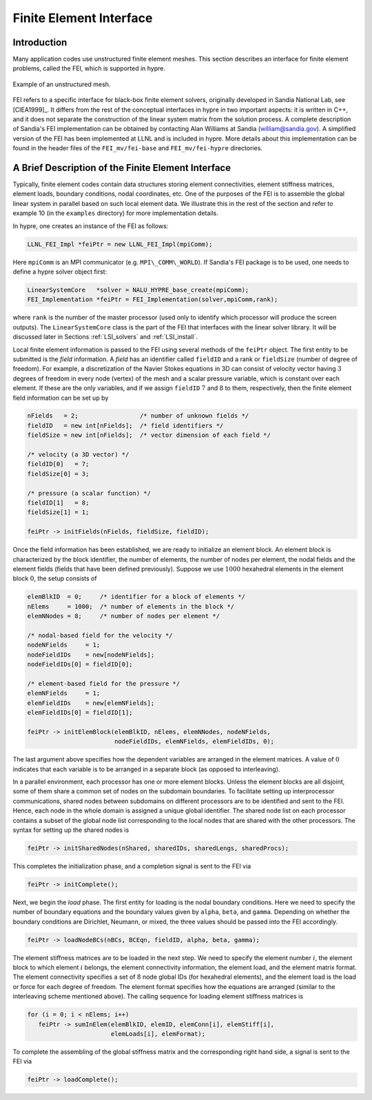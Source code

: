 .. Copyright (c) 1998 Lawrence Livermore National Security, LLC and other
   HYPRE Project Developers. See the top-level COPYRIGHT file for details.

   SPDX-License-Identifier: (Apache-2.0 OR MIT)


.. _ch-FEI:

******************************************************************************
Finite Element Interface
******************************************************************************


Introduction
==============================================================================

Many application codes use unstructured finite element meshes.  This section
describes an interface for finite element problems, called the FEI, which is
supported in hypre.

.. figure:: figSquareHole.*
   :align: center

   Example of an unstructured mesh.

FEI refers to a specific interface for black-box finite element solvers,
originally developed in Sandia National Lab, see [ClEA1999]_.  It differs from
the rest of the conceptual interfaces in hypre in two important aspects: it is
written in C++, and it does not separate the construction of the linear system
matrix from the solution process.  A complete description of Sandia's FEI
implementation can be obtained by contacting Alan Williams at Sandia
(william@sandia.gov).  A simplified version of the FEI has been implemented at
LLNL and is included in hypre.  More details about this implementation can be
found in the header files of the ``FEI_mv/fei-base`` and ``FEI_mv/fei-hypre``
directories.


A Brief Description of the Finite Element Interface
==============================================================================

Typically, finite element codes contain data structures storing element
connectivities, element stiffness matrices, element loads, boundary conditions,
nodal coordinates, etc.  One of the purposes of the FEI is to assemble the
global linear system in parallel based on such local element data.  We
illustrate this in the rest of the section and refer to example 10 (in the
``examples`` directory) for more implementation details.

In hypre, one creates an instance of the FEI as follows:

.. code-block:: c++
   
   LLNL_FEI_Impl *feiPtr = new LLNL_FEI_Impl(mpiComm);

Here ``mpiComm`` is an MPI communicator (e.g. ``MPI\_COMM\_WORLD``).  If
Sandia's FEI package is to be used, one needs to define a hypre solver object
first:

.. code-block:: c++
   
   LinearSystemCore   *solver = NALU_HYPRE_base_create(mpiComm);
   FEI_Implementation *feiPtr = FEI_Implementation(solver,mpiComm,rank);

where ``rank`` is the number of the master processor (used only to identify
which processor will produce the screen outputs).  The ``LinearSystemCore``
class is the part of the FEI that interfaces with the linear solver library. It
will be discussed later in Sections :ref:`LSI_solvers` and :ref:`LSI_install`.

Local finite element information is passed to the FEI using several methods of
the ``feiPtr`` object.  The first entity to be submitted is the *field*
information.  A *field* has an identifier called ``fieldID`` and a rank or
``fieldSize`` (number of degree of freedom). For example, a discretization of
the Navier Stokes equations in 3D can consist of velocity vector having
:math:`3` degrees of freedom in every node (vertex) of the mesh and a scalar
pressure variable, which is constant over each element. If these are the only
variables, and if we assign ``fieldID`` :math:`7` and :math:`8` to them,
respectively, then the finite element field information can be set up by

.. code-block:: c++
   
   nFields   = 2;                 /* number of unknown fields */
   fieldID   = new int[nFields];  /* field identifiers */
   fieldSize = new int[nFields];  /* vector dimension of each field */
   
   /* velocity (a 3D vector) */
   fieldID[0]   = 7;
   fieldSize[0] = 3;
   
   /* pressure (a scalar function) */
   fieldID[1]   = 8;
   fieldSize[1] = 1;
   
   feiPtr -> initFields(nFields, fieldSize, fieldID);

Once the field information has been established, we are ready to initialize an
element block. An element block is characterized by the block identifier, the
number of elements, the number of nodes per element, the nodal fields and the
element fields (fields that have been defined previously). Suppose we use
:math:`1000` hexahedral elements in the element block :math:`0`, the setup
consists of

.. code-block:: c++
   
   elemBlkID  = 0;     /* identifier for a block of elements */
   nElems     = 1000;  /* number of elements in the block */
   elemNNodes = 8;     /* number of nodes per element */
   
   /* nodal-based field for the velocity */
   nodeNFields     = 1;
   nodeFieldIDs    = new[nodeNFields];
   nodeFieldIDs[0] = fieldID[0];
   
   /* element-based field for the pressure */
   elemNFields     = 1;
   elemFieldIDs    = new[elemNFields];
   elemFieldIDs[0] = fieldID[1];
   
   feiPtr -> initElemBlock(elemBlkID, nElems, elemNNodes, nodeNFields,
                           nodeFieldIDs, elemNFields, elemFieldIDs, 0);

The last argument above specifies how the dependent variables are arranged in
the element matrices. A value of :math:`0` indicates that each variable is to be
arranged in a separate block (as opposed to interleaving).

In a parallel environment, each processor has one or more element blocks.
Unless the element blocks are all disjoint, some of them share a common set of
nodes on the subdomain boundaries. To facilitate setting up interprocessor
communications, shared nodes between subdomains on different processors are to
be identified and sent to the FEI.  Hence, each node in the whole domain is
assigned a unique global identifier. The shared node list on each processor
contains a subset of the global node list corresponding to the local nodes that
are shared with the other processors.  The syntax for setting up the shared
nodes is

.. code-block:: c++
   
   feiPtr -> initSharedNodes(nShared, sharedIDs, sharedLengs, sharedProcs);

This completes the initialization phase, and a completion signal is sent to the
FEI via

.. code-block:: c++
   
   feiPtr -> initComplete();

Next, we begin the *load* phase. The first entity for loading is the nodal
boundary conditions. Here we need to specify the number of boundary equations
and the boundary values given by ``alpha``, ``beta``, and ``gamma``.  Depending
on whether the boundary conditions are Dirichlet, Neumann, or mixed, the three
values should be passed into the FEI accordingly.

.. code-block:: c++
   
   feiPtr -> loadNodeBCs(nBCs, BCEqn, fieldID, alpha, beta, gamma);

The element stiffness matrices are to be loaded in the next step. We need to
specify the element number :math:`i`, the element block to which element
:math:`i` belongs, the element connectivity information, the element load, and
the element matrix format. The element connectivity specifies a set of :math:`8`
node global IDs (for hexahedral elements), and the element load is the load or
force for each degree of freedom.  The element format specifies how the
equations are arranged (similar to the interleaving scheme mentioned above).
The calling sequence for loading element stiffness matrices is

.. code-block:: c++
   
   for (i = 0; i < nElems; i++)
      feiPtr -> sumInElem(elemBlkID, elemID, elemConn[i], elemStiff[i],
                          elemLoads[i], elemFormat);

To complete the assembling of the global stiffness matrix and the corresponding
right hand side, a signal is sent to the FEI via

.. code-block:: c++
   
   feiPtr -> loadComplete();

